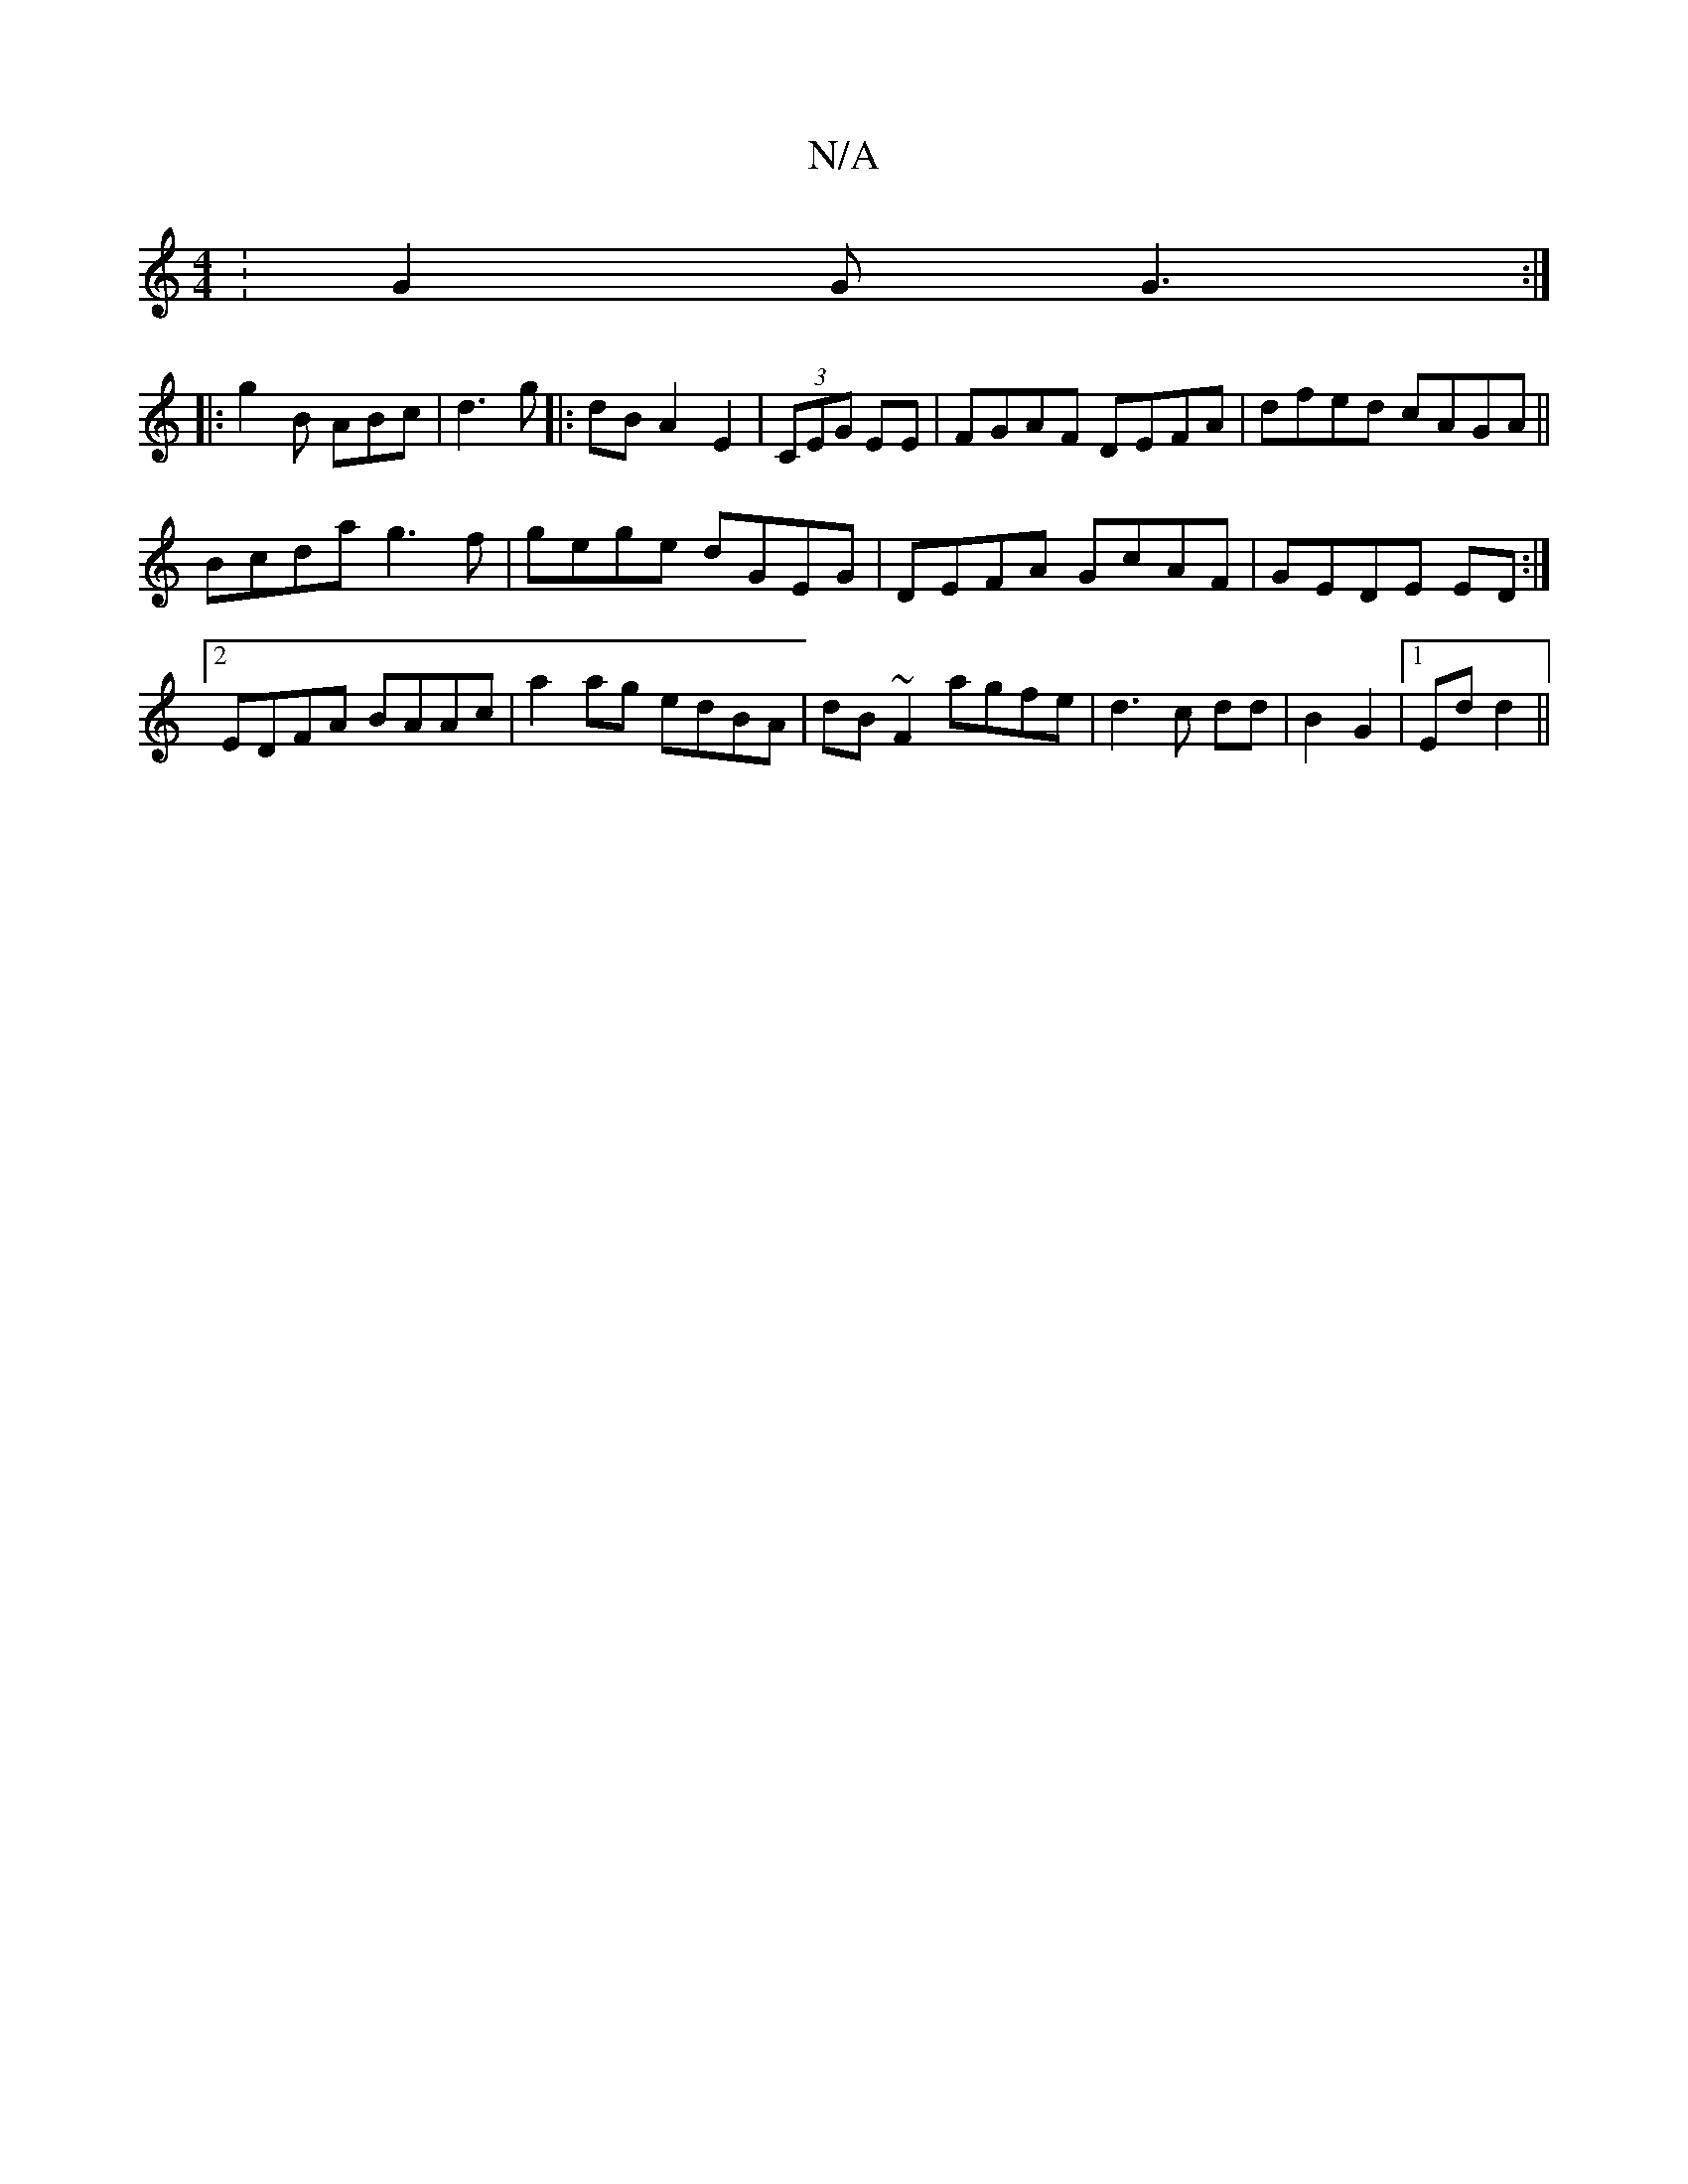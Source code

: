 X:1
T:N/A
M:4/4
R:N/A
K:Cmajor
:G2G G3:|
|:g2B ABc|d3 g|:dB A2 E2|(3CEG EE | FGAF DEFA|dfed cAGA||
Bcda g3f|gege dGEG|DEFA GcAF|GEDE ED:|2 EDFA BAAc|a2 ag edBA|dB~F2 agfe| d3c dd|B2 G2|1 Ed d2||

|: A2 A>B AF | d/c/2B AGF | GBed BA